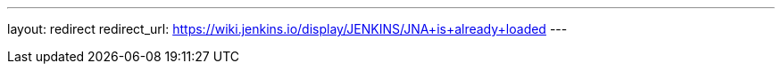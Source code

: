 ---
layout: redirect
redirect_url: https://wiki.jenkins.io/display/JENKINS/JNA+is+already+loaded
---
